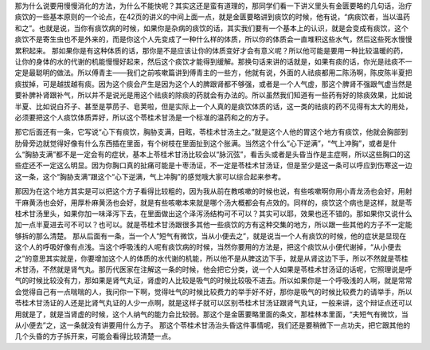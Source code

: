 那为什么说要用慢慢消化的方法，为什么不能快呢？其实这还是蛮有道理的，那同学们看一下讲义里头有金匮要略的几句话，治疗痰饮的一些基本原则的一个论点，在42页的讲义的中间上面一点，就是金匮要略讲到痰饮的时候，他有说，“病痰饮者，当以温药和之”。也就是说，当你有痰饮病的时候，如果你是杂病的痰饮的话，其实我们要有一个基本上的认识，就是会变成有痰饮，这个痰饮不是寄生虫也不是外来的，而是你这个人先变成了一种什么样的体质，所以你的体质会一直堆积这些水气，然后这些死水慢慢累积起来。
那如果你是有这种体质的话，那你是不是应该让你的体质变好才会有意义呢？所以他可能是要用一种比较温暖的药，让你的身体的水的代谢的机能慢慢好起来，然后这个痰饮才能得到缓解。那换句话来讲的话就是，如果有痰的话，你光是祛痰不一定是最聪明的做法。所以傅青主——我们之前咳嗽篇讲到傅青主的一些方，他就有说，外面的人祛痰都用二陈汤啊，陈皮陈半夏把痰拔掉，可是越拔越有痰。因为这个痰会产生是因为这个人的脾跟肾都不够强，或者是一个人气虚，那这个脾肾不强跟气虚当然是要补脾补肾跟补气，所以并不是说光是用这个祛痰的除痰的药就会有办法的。所以虽然我们知道有一些药有好的除痰效果，比如说半夏、比如说白芥子、甚至是葶苈子、皂荚啦，但是实际上一个人真的是痰饮体质的话，这一类的祛痰的药不见得有太大的用处，必须要把这个人痰饮体质弄好，所以这个苓桂术甘汤是一个标准的温药和之的方子。

那它后面还有一条，它写说“心下有痰饮，胸胁支满，目眩，苓桂术甘汤主之。”就是这个人他的胃这个地方有痰饮，他就会胸部到肋骨旁边就觉得好像有什么东西插在里面，有个树枝在里面扯到这个胀满。当然这个什么“心下逆满”，“气上冲胸”，或者是什么“胸胁支满”都不是一定会有的症状，基本上苓桂术甘汤比较会以“脉沉弦”，看舌头或者是头昏当作是主症啊，所以这些胸口的这些症还不一定这么明显。因为你胸口真的扯痛可能是十枣汤证，不一定是苓桂术甘汤证，但是至少是这一条可以呼应到伤寒这一边这一条，这个“胸胁支满”跟这个“心下逆满，气上冲胸”的感觉哦大家可以综合起来参考。

那因为在这个地方其实是可以把这个方子看得比较粗的，因为我从前在教咳嗽的时候也说，有些咳嗽啊你用小青龙汤也会好，用射干麻黄汤也会好，用厚朴麻黄汤也会好，就是有些咳嗽本来就是哪个汤大概都会有点效的。同样的，痰饮这个病也是这样，就是苓桂术甘汤里头，如果你加一味泽泻下去，在里面做出这个泽泻汤结构可不可以？其实可以耶，效果也还不错的。那如果你又说什么加一点半夏进去可不可以？也可以。就是苓桂术甘汤跟很多其他一些痰饮的方有这种交集的地方，所以跟一些其他的方子不一定能够拆的那么清楚。
那从后面有一条，当一个人“短气有微饮，当从小便去之”，就是说当一个人有痰饮的时候，他的症状是显现在这个人的呼吸好像有点浅。当这个呼吸浅的人呢有痰饮病的时候，当然你要用的方法是，把这个痰饮从小便代谢掉，“从小便去之”的意思其实就是，你要增加这个人的体质的水代谢的机能，所以他不是从脾这边下手，就是从肾这边下手，所以不然就是苓桂术甘汤，不然就是肾气丸。那历代医家在注解这一条的时候，他会把它分类，说一个人如果是苓桂术甘汤证的话呢，它照理说是呼气的时候比较没有力，那如果是肾气丸证，肾虚的人比较是吸气的时候比较吸不进去。所以如果你是一个呼吸浅的人啊，就是常常会觉得自己有一点喘喘的人，我问你一下啊，觉得吐气的时候比较费力的举手好不好，那你是吸气的时候比较费力的请举手，所以苓桂术甘汤证的人还是比肾气丸证的人少一点啊，就是这样子就可以区别苓桂术甘汤证跟肾气丸证，一般来讲，这个辩证点还可以用就是了，就是当肾虚的时候，这个人纳气的能力会比较弱。那这个是金匮要略里面的条文，那桂林本里面，“夫短气有微饮，当从小便去”之，这一条就没有讲要用什么方子。
那这个苓桂术甘汤治头昏这件事情呢，我们还是要稍微下一点功夫，把它跟其他的几个头昏的方子拆开来，可能会看得比较清楚一点。

